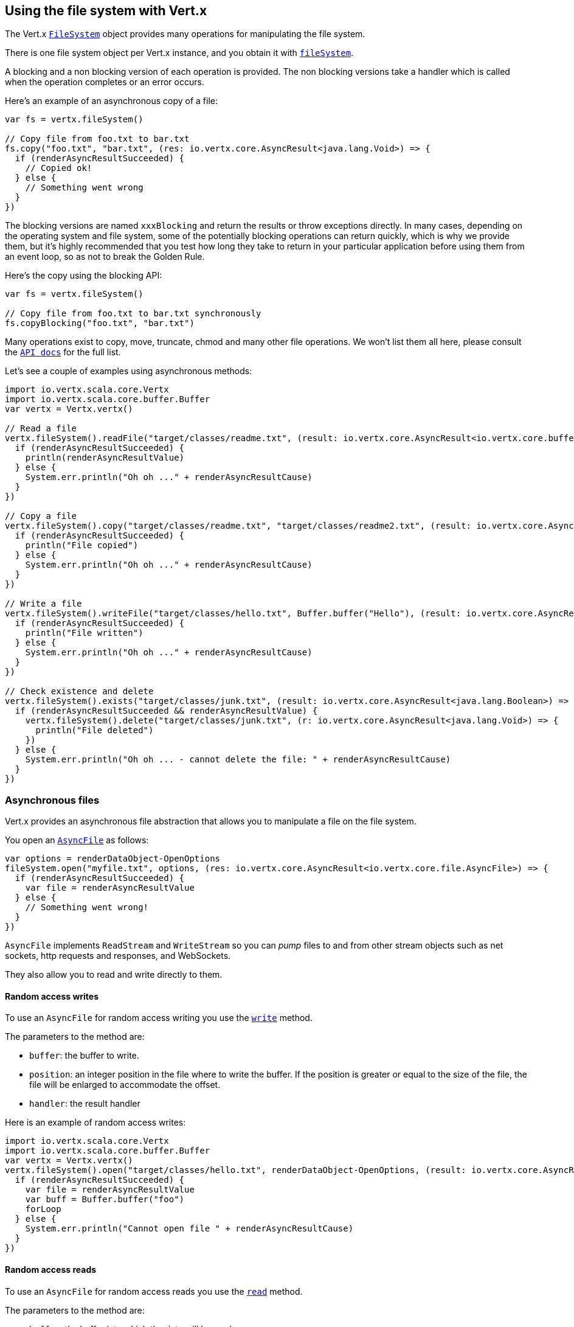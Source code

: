 == Using the file system with Vert.x

The Vert.x `link:../../scaladoc/io/vertx/scala/core/file/FileSystem.html[FileSystem]` object provides many operations for manipulating the file system.

There is one file system object per Vert.x instance, and you obtain it with  `link:../../scaladoc/io/vertx/scala/core/Vertx.html#fileSystem()[fileSystem]`.

A blocking and a non blocking version of each operation is provided. The non blocking versions take a handler
which is called when the operation completes or an error occurs.

Here's an example of an asynchronous copy of a file:

[source,scala]
----
var fs = vertx.fileSystem()

// Copy file from foo.txt to bar.txt
fs.copy("foo.txt", "bar.txt", (res: io.vertx.core.AsyncResult<java.lang.Void>) => {
  if (renderAsyncResultSucceeded) {
    // Copied ok!
  } else {
    // Something went wrong
  }
})

----
The blocking versions are named `xxxBlocking` and return the results or throw exceptions directly. In many
cases, depending on the operating system and file system, some of the potentially blocking operations can return
quickly, which is why we provide them, but it's highly recommended that you test how long they take to return in your
particular application before using them from an event loop, so as not to break the Golden Rule.

Here's the copy using the blocking API:

[source,scala]
----
var fs = vertx.fileSystem()

// Copy file from foo.txt to bar.txt synchronously
fs.copyBlocking("foo.txt", "bar.txt")

----

Many operations exist to copy, move, truncate, chmod and many other file operations. We won't list them all here,
please consult the `link:../../scaladoc/io/vertx/scala/core/file/FileSystem.html[API docs]` for the full list.

Let's see a couple of examples using asynchronous methods:

[source,scala]
----
import io.vertx.scala.core.Vertx
import io.vertx.scala.core.buffer.Buffer
var vertx = Vertx.vertx()

// Read a file
vertx.fileSystem().readFile("target/classes/readme.txt", (result: io.vertx.core.AsyncResult<io.vertx.core.buffer.Buffer>) => {
  if (renderAsyncResultSucceeded) {
    println(renderAsyncResultValue)
  } else {
    System.err.println("Oh oh ..." + renderAsyncResultCause)
  }
})

// Copy a file
vertx.fileSystem().copy("target/classes/readme.txt", "target/classes/readme2.txt", (result: io.vertx.core.AsyncResult<java.lang.Void>) => {
  if (renderAsyncResultSucceeded) {
    println("File copied")
  } else {
    System.err.println("Oh oh ..." + renderAsyncResultCause)
  }
})

// Write a file
vertx.fileSystem().writeFile("target/classes/hello.txt", Buffer.buffer("Hello"), (result: io.vertx.core.AsyncResult<java.lang.Void>) => {
  if (renderAsyncResultSucceeded) {
    println("File written")
  } else {
    System.err.println("Oh oh ..." + renderAsyncResultCause)
  }
})

// Check existence and delete
vertx.fileSystem().exists("target/classes/junk.txt", (result: io.vertx.core.AsyncResult<java.lang.Boolean>) => {
  if (renderAsyncResultSucceeded && renderAsyncResultValue) {
    vertx.fileSystem().delete("target/classes/junk.txt", (r: io.vertx.core.AsyncResult<java.lang.Void>) => {
      println("File deleted")
    })
  } else {
    System.err.println("Oh oh ... - cannot delete the file: " + renderAsyncResultCause)
  }
})

----

=== Asynchronous files

Vert.x provides an asynchronous file abstraction that allows you to manipulate a file on the file system.

You open an `link:../../scaladoc/io/vertx/scala/core/file/AsyncFile.html[AsyncFile]` as follows:

[source,scala]
----
var options = renderDataObject-OpenOptions
fileSystem.open("myfile.txt", options, (res: io.vertx.core.AsyncResult<io.vertx.core.file.AsyncFile>) => {
  if (renderAsyncResultSucceeded) {
    var file = renderAsyncResultValue
  } else {
    // Something went wrong!
  }
})

----

`AsyncFile` implements `ReadStream` and `WriteStream` so you can _pump_
files to and from other stream objects such as net sockets, http requests and responses, and WebSockets.

They also allow you to read and write directly to them.

==== Random access writes

To use an `AsyncFile` for random access writing you use the
`link:../../scaladoc/io/vertx/scala/core/file/AsyncFile.html#write(io.vertx.core.buffer.Buffer,%20long,%20io.vertx.core.Handler)[write]` method.

The parameters to the method are:

* `buffer`: the buffer to write.
* `position`: an integer position in the file where to write the buffer. If the position is greater or equal to the size
 of the file, the file will be enlarged to accommodate the offset.
* `handler`: the result handler

Here is an example of random access writes:

[source,scala]
----
import io.vertx.scala.core.Vertx
import io.vertx.scala.core.buffer.Buffer
var vertx = Vertx.vertx()
vertx.fileSystem().open("target/classes/hello.txt", renderDataObject-OpenOptions, (result: io.vertx.core.AsyncResult<io.vertx.core.file.AsyncFile>) => {
  if (renderAsyncResultSucceeded) {
    var file = renderAsyncResultValue
    var buff = Buffer.buffer("foo")
    forLoop
  } else {
    System.err.println("Cannot open file " + renderAsyncResultCause)
  }
})

----

==== Random access reads

To use an `AsyncFile` for random access reads you use the
`link:../../scaladoc/io/vertx/scala/core/file/AsyncFile.html#read(io.vertx.core.buffer.Buffer,%20int,%20long,%20int,%20io.vertx.core.Handler)[read]`
method.

The parameters to the method are:

* `buffer`: the buffer into which the data will be read.
* `offset`: an integer offset into the buffer where the read data will be placed.
* `position`: the position in the file where to read data from.
* `length`: the number of bytes of data to read
* `handler`: the result handler

Here's an example of random access reads:

[source,scala]
----
import io.vertx.scala.core.Vertx
import io.vertx.scala.core.buffer.Buffer
var vertx = Vertx.vertx()
vertx.fileSystem().open("target/classes/les_miserables.txt", renderDataObject-OpenOptions, (result: io.vertx.core.AsyncResult<io.vertx.core.file.AsyncFile>) => {
  if (renderAsyncResultSucceeded) {
    var file = renderAsyncResultValue
    var buff = Buffer.buffer(1000)
    forLoop
  } else {
    System.err.println("Cannot open file " + renderAsyncResultCause)
  }
})

----

==== Opening Options

When opening an `AsyncFile`, you pass an `link:../dataobjects.html#OpenOptions[OpenOptions]` instance.
These options describe the behavior of the file access. For instance, you can configure the file permissions with the
`link:../dataobjects.html#OpenOptions#setRead(boolean)[read]`, `link:../dataobjects.html#OpenOptions#setWrite(boolean)[write]`
and `link:../dataobjects.html#OpenOptions#setPerms(java.lang.String)[perms]` methods.

You can also configure the behavior if the open file already exists with
`link:../dataobjects.html#OpenOptions#setCreateNew(boolean)[createNew]` and
`link:../dataobjects.html#OpenOptions#setTruncateExisting(boolean)[truncateExisting]`.

You can also mark the file to be deleted on
close or when the JVM is shutdown with `link:../dataobjects.html#OpenOptions#setDeleteOnClose(boolean)[deleteOnClose]`.

==== Flushing data to underlying storage.

In the `OpenOptions`, you can enable/disable the automatic synchronisation of the content on every write using
`link:../dataobjects.html#OpenOptions#setDsync(boolean)[dsync]`. In that case, you can manually flush any writes from the OS
cache by calling the `link:../../scaladoc/io/vertx/scala/core/file/AsyncFile.html#flush()[flush]` method.

This method can also be called with an handler which will be called when the flush is complete.

==== Using AsyncFile as ReadStream and WriteStream

`AsyncFile` implements `ReadStream` and `WriteStream`. You can then
use them with a _pump_ to pump data to and from other read and write streams. For example, this would
copy the content to another `AsyncFile`:

[source,scala]
----
import io.vertx.scala.core.Vertx
import io.vertx.scala.core.streams.Pump
var vertx = Vertx.vertx()
var output = vertx.fileSystem().openBlocking("target/classes/plagiary.txt", renderDataObject-OpenOptions)

vertx.fileSystem().open("target/classes/les_miserables.txt", renderDataObject-OpenOptions, (result: io.vertx.core.AsyncResult<io.vertx.core.file.AsyncFile>) => {
  if (renderAsyncResultSucceeded) {
    var file = renderAsyncResultValue
    Pump.pump(file, output).start()
    file.endHandler((r: java.lang.Void) => {
      println("Copy done")
    })
  } else {
    System.err.println("Cannot open file " + renderAsyncResultCause)
  }
})

----

You can also use the _pump_ to write file content into HTTP responses, or more generally in any
`WriteStream`.

[[classpath]]
==== Accessing files from the classpath

When vert.x cannot find the file on the filesystem it tries to resolve the
file from the class path. Note that classpath resource paths never start with
a `/`. 

Due to the fact that Java does not offer async access to classpath
resources, the file is copied to the filesystem in a worker thread when the
classpath resource is accessed the very first time and served from there
asynchrously. When the same resource is accessed a second time, the file from
the filesystem is served directly from the filesystem. The original content
is served even if the classpath resource changes (e.g. in a development
system). 

This caching behaviour can be disabled by setting the system
property `vertx.disableFileCaching` to `true`. The path where the files are
cached is `.vertx` by default and can be customized by setting the system
property `vertx.cacheDirBase`.

The whole classpath resolving feature can be disabled by setting the system
property `vertx.disableFileCPResolving` to `true`.

NOTE: these system properties are evaluated once when the the `io.vertx.core.impl.FileResolver` class is loaded, so
these properties should be set before loading this class or as a JVM system property when launching it.

==== Closing an AsyncFile

To close an `AsyncFile` call the `link:../../scaladoc/io/vertx/scala/core/file/AsyncFile.html#close()[close]` method. Closing is asynchronous and
if you want to be notified when the close has been completed you can specify a handler function as an argument.